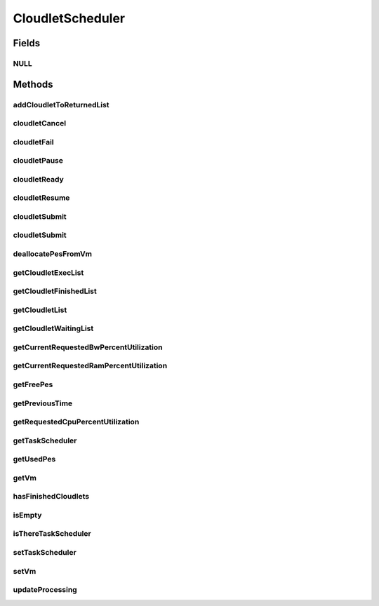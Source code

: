 .. java:import:: org.cloudbus.cloudsim.brokers DatacenterBroker

.. java:import:: org.cloudbus.cloudsim.cloudlets Cloudlet

.. java:import:: org.cloudbus.cloudsim.cloudlets CloudletExecution

.. java:import:: org.cloudbus.cloudsim.network VmPacket

.. java:import:: org.cloudbus.cloudsim.resources Pe

.. java:import:: org.cloudbus.cloudsim.schedulers.cloudlet.network CloudletTaskScheduler

.. java:import:: org.cloudbus.cloudsim.vms Vm

.. java:import:: java.io Serializable

.. java:import:: java.util List

CloudletScheduler
=================

.. java:package:: org.cloudbus.cloudsim.schedulers.cloudlet
   :noindex:

.. java:type:: public interface CloudletScheduler extends Serializable

   An interface to be implemented by each class that provides a policy of scheduling performed by a virtual machine to run its \ :java:ref:`Cloudlets <Cloudlet>`\ . Each VM has to have its own instance of a CloudletScheduler.

   It also implements the Null Object Design Pattern in order to start avoiding \ :java:ref:`NullPointerException`\  when using the \ :java:ref:`CloudletScheduler.NULL`\  object instead of attributing \ ``null``\  to \ :java:ref:`CloudletScheduler`\  variables.

   :author: Rodrigo N. Calheiros, Anton Beloglazov, Manoel Campos da Silva Filho

Fields
------
NULL
^^^^

.. java:field::  CloudletScheduler NULL
   :outertype: CloudletScheduler

   An attribute that implements the Null Object Design Pattern for \ :java:ref:`CloudletScheduler`\  objects.

Methods
-------
addCloudletToReturnedList
^^^^^^^^^^^^^^^^^^^^^^^^^

.. java:method::  void addCloudletToReturnedList(Cloudlet cloudlet)
   :outertype: CloudletScheduler

   Adds a Cloudlet to the list of finished Cloudlets that have been returned to its \ :java:ref:`DatacenterBroker`\ .

   :param cloudlet: the Cloudlet to be added

cloudletCancel
^^^^^^^^^^^^^^

.. java:method::  Cloudlet cloudletCancel(Cloudlet cloudlet)
   :outertype: CloudletScheduler

   Cancels execution of a cloudlet.

   :param cloudlet: the cloudlet being canceled
   :return: the canceled cloudlet or \ :java:ref:`Cloudlet.NULL`\  if not found

cloudletFail
^^^^^^^^^^^^

.. java:method::  Cloudlet cloudletFail(Cloudlet cloudlet)
   :outertype: CloudletScheduler

   Sets a cloudlet as failed.

   :param cloudlet: ID of the cloudlet to set as failed
   :return: the failed cloudlet or \ :java:ref:`Cloudlet.NULL`\  if not found

cloudletPause
^^^^^^^^^^^^^

.. java:method::  boolean cloudletPause(Cloudlet cloudlet)
   :outertype: CloudletScheduler

   Pauses execution of a cloudlet.

   :param cloudlet: the cloudlet being paused
   :return: $true if cloudlet was paused, $false otherwise

cloudletReady
^^^^^^^^^^^^^

.. java:method::  boolean cloudletReady(Cloudlet cloudlet)
   :outertype: CloudletScheduler

   Sets the status of a Cloudlet to \ :java:ref:`Cloudlet.Status.READY`\  so that it can start executing as soon as possible.

   :param cloudlet: the cloudlet to be started
   :return: $true if cloudlet was set to ready, $false otherwise

cloudletResume
^^^^^^^^^^^^^^

.. java:method::  double cloudletResume(Cloudlet cloudlet)
   :outertype: CloudletScheduler

   Resumes execution of a paused cloudlet.

   :param cloudlet: the cloudlet being resumed
   :return: expected finish time of the cloudlet, 0.0 if queued or not found in the paused list

cloudletSubmit
^^^^^^^^^^^^^^

.. java:method::  double cloudletSubmit(Cloudlet cloudlet, double fileTransferTime)
   :outertype: CloudletScheduler

   Receives a cloudlet to be executed in the VM managed by this scheduler.

   :param cloudlet: the submitted cloudlet
   :param fileTransferTime: time required to move the required files from the SAN to the VM
   :return: expected finish time of this cloudlet (considering the time to transfer required files from the Datacenter to the Vm), or 0 if it is in a waiting queue

cloudletSubmit
^^^^^^^^^^^^^^

.. java:method::  double cloudletSubmit(Cloudlet cloudlet)
   :outertype: CloudletScheduler

   Receives an cloudlet to be executed in the VM managed by this scheduler.

   :param cloudlet: the submitted cloudlet
   :return: expected finish time of this cloudlet (considering the time to transfer required files from the Datacenter to the Vm), or 0 if it is in a waiting queue

deallocatePesFromVm
^^^^^^^^^^^^^^^^^^^

.. java:method::  void deallocatePesFromVm(int pesToRemove)
   :outertype: CloudletScheduler

   Releases a given number of PEs from a VM.

   :param pesToRemove: number of PEs to deallocate

getCloudletExecList
^^^^^^^^^^^^^^^^^^^

.. java:method::  List<CloudletExecution> getCloudletExecList()
   :outertype: CloudletScheduler

   Gets a \ **read-only**\  List of cloudlets being executed on the VM.

   :return: the cloudlet execution list

getCloudletFinishedList
^^^^^^^^^^^^^^^^^^^^^^^

.. java:method::  List<CloudletExecution> getCloudletFinishedList()
   :outertype: CloudletScheduler

   Gets a list of finished cloudlets.

   :return: the cloudlet finished list

getCloudletList
^^^^^^^^^^^^^^^

.. java:method::  List<Cloudlet> getCloudletList()
   :outertype: CloudletScheduler

   Gets a \ **read-only**\  List of all cloudlets which are either \ **waiting**\  or \ **executing**\  on the VM.

   :return: the list of waiting and executing cloudlets

getCloudletWaitingList
^^^^^^^^^^^^^^^^^^^^^^

.. java:method::  List<CloudletExecution> getCloudletWaitingList()
   :outertype: CloudletScheduler

   Gets a \ **read-only**\  List of cloudlet waiting to be executed on the VM.

   :return: the cloudlet waiting list

getCurrentRequestedBwPercentUtilization
^^^^^^^^^^^^^^^^^^^^^^^^^^^^^^^^^^^^^^^

.. java:method::  double getCurrentRequestedBwPercentUtilization()
   :outertype: CloudletScheduler

   /** Gets the current utilization percentage of Bandwidth that the running Cloudlets are requesting (in scale from 0 to 1).

   :return: the BW utilization percentage from 0 to 1 (where 1 is 100%)

getCurrentRequestedRamPercentUtilization
^^^^^^^^^^^^^^^^^^^^^^^^^^^^^^^^^^^^^^^^

.. java:method::  double getCurrentRequestedRamPercentUtilization()
   :outertype: CloudletScheduler

   Gets the current utilization percentage of RAM that the running Cloudlets are requesting (in scale from 0 to 1).

   :return: the RAM utilization percentage from 0 to 1 (where 1 is 100%)

getFreePes
^^^^^^^^^^

.. java:method::  long getFreePes()
   :outertype: CloudletScheduler

   Gets the number of PEs currently not being used.

getPreviousTime
^^^^^^^^^^^^^^^

.. java:method::  double getPreviousTime()
   :outertype: CloudletScheduler

   Gets the previous time when the scheduler updated the processing of cloudlets it is managing.

   :return: the previous time

getRequestedCpuPercentUtilization
^^^^^^^^^^^^^^^^^^^^^^^^^^^^^^^^^

.. java:method::  double getRequestedCpuPercentUtilization(double time)
   :outertype: CloudletScheduler

   Gets total CPU utilization percentage of all cloudlets, according to CPU UtilizationModel of each one (in scale from 0 to 1, where 1 is 100%).

   :param time: the time to get the current CPU utilization
   :return: the total CPU utilization percentage

getTaskScheduler
^^^^^^^^^^^^^^^^

.. java:method::  CloudletTaskScheduler getTaskScheduler()
   :outertype: CloudletScheduler

   Gets the \ :java:ref:`CloudletTaskScheduler`\  that will be used by this CloudletScheduler to process \ :java:ref:`VmPacket`\ s to be sent or received by the Vm that is assigned to the current CloudletScheduler.

   :return: the CloudletTaskScheduler for this CloudletScheduler or \ :java:ref:`CloudletTaskScheduler.NULL`\  if this scheduler will not deal with packets transmission.

getUsedPes
^^^^^^^^^^

.. java:method::  long getUsedPes()
   :outertype: CloudletScheduler

   Gets the number of currently used \ :java:ref:`Pe`\ 's.

getVm
^^^^^

.. java:method::  Vm getVm()
   :outertype: CloudletScheduler

   Gets the Vm that uses the scheduler.

hasFinishedCloudlets
^^^^^^^^^^^^^^^^^^^^

.. java:method::  boolean hasFinishedCloudlets()
   :outertype: CloudletScheduler

   Informs if there is any cloudlet that finished to execute in the VM managed by this scheduler.

   :return: $true if there is at least one finished cloudlet; $false otherwise

isEmpty
^^^^^^^

.. java:method::  boolean isEmpty()
   :outertype: CloudletScheduler

   Checks if there \ **aren't**\  cloudlets \ **waiting**\  or \ **executing**\  inside the Vm.

   :return: true if there aren't \ **waiting**\  or \ **executing**\  Cloudlets, false otherwise.

isThereTaskScheduler
^^^^^^^^^^^^^^^^^^^^

.. java:method::  boolean isThereTaskScheduler()
   :outertype: CloudletScheduler

   Checks if there is a \ :java:ref:`CloudletTaskScheduler`\  assigned to this CloudletScheduler in order to enable tasks execution and dispatching packets from and to the Vm of this CloudletScheduler.

setTaskScheduler
^^^^^^^^^^^^^^^^

.. java:method::  void setTaskScheduler(CloudletTaskScheduler taskScheduler)
   :outertype: CloudletScheduler

   Sets the \ :java:ref:`CloudletTaskScheduler`\  that will be used by this CloudletScheduler to process \ :java:ref:`VmPacket`\ s to be sent or received by the Vm that is assigned to the current CloudletScheduler. The Vm from the CloudletScheduler is also set to the CloudletTaskScheduler.

   \ **This attribute usually doesn't need to be set manually. See the note at the  interface for more details.**\

   :param taskScheduler: the CloudletTaskScheduler to set for this CloudletScheduler or \ :java:ref:`CloudletTaskScheduler.NULL`\  if this scheduler will not deal with packets transmission.

setVm
^^^^^

.. java:method::  void setVm(Vm vm)
   :outertype: CloudletScheduler

   Sets the Vm that will use the scheduler. It is not required to manually set a Vm for the scheduler, since a \ :java:ref:`Vm`\  sets itself to the scheduler when the scheduler is assigned to the Vm.

   :param vm: the Vm to set
   :throws IllegalArgumentException: when the scheduler already is assigned to another Vm, since each Vm must have its own scheduler
   :throws NullPointerException: when the vm parameter is null

updateProcessing
^^^^^^^^^^^^^^^^

.. java:method::  double updateProcessing(double currentTime, List<Double> mipsShare)
   :outertype: CloudletScheduler

   Updates the processing of cloudlets inside the Vm running under management of this scheduler.

   :param currentTime: current simulation time
   :param mipsShare: list with MIPS share of each Pe available to the scheduler
   :return: the predicted completion time of the earliest finishing cloudlet (which is a relative delay from the current simulation time), or \ :java:ref:`Double.MAX_VALUE`\  if there is no next Cloudlet to execute

